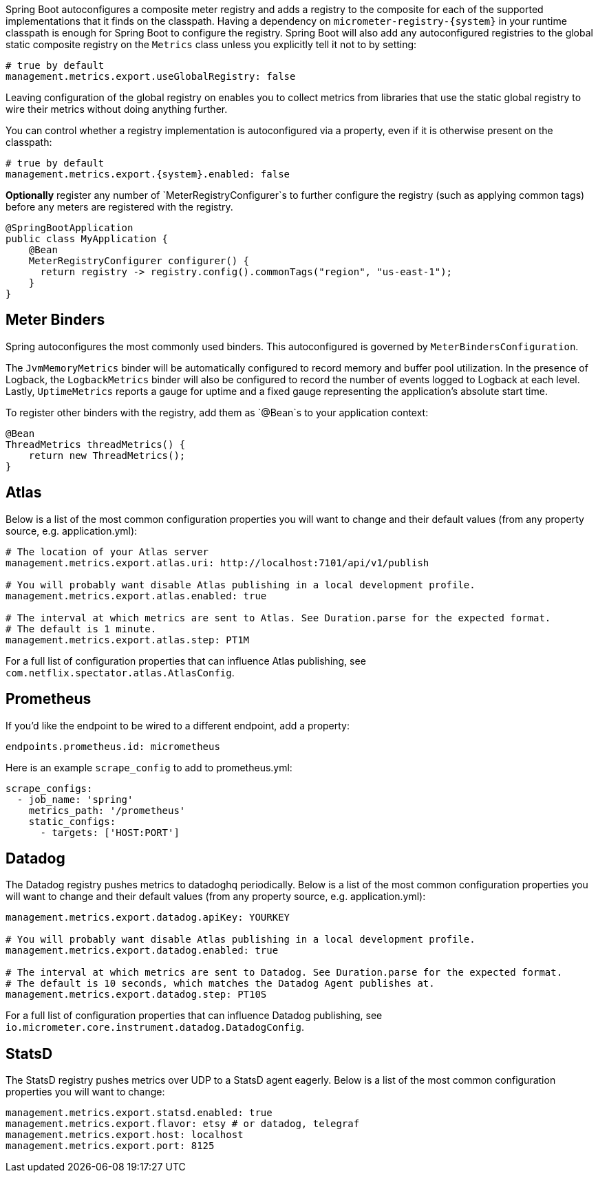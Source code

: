 Spring Boot autoconfigures a composite meter registry and adds a registry to the composite for each of the supported implementations that it finds on the classpath. Having a dependency on `micrometer-registry-{system}` in your runtime classpath is enough for Spring Boot to configure the registry. Spring Boot will also add any autoconfigured registries to the global static composite registry on the `Metrics` class unless you explicitly tell it not to by setting:

[source,yml]
----
# true by default
management.metrics.export.useGlobalRegistry: false
----

Leaving configuration of the global registry on enables you to collect metrics from libraries that use the static global registry to wire their metrics without doing anything further.

You can control whether a registry implementation is autoconfigured via a property, even if it is otherwise present on the classpath:

[source,yml,subs=+attributes]
----
# true by default
management.metrics.export.{system}.enabled: false
----

*Optionally* register any number of `MeterRegistryConfigurer`s to further configure the registry (such as applying common tags) before any meters are registered with the registry.

[source,java]
----
@SpringBootApplication
public class MyApplication {
    @Bean
    MeterRegistryConfigurer configurer() {
      return registry -> registry.config().commonTags("region", "us-east-1");
    }
}
----

== Meter Binders

Spring autoconfigures the most commonly used binders. This autoconfigured is governed by `MeterBindersConfiguration`.

The `JvmMemoryMetrics` binder will be automatically configured to record memory and buffer pool utilization. In the presence of Logback, the `LogbackMetrics` binder will also be configured to record the number of events logged to Logback at each level. Lastly, `UptimeMetrics` reports a gauge for uptime and a fixed gauge representing the application's absolute start time.

To register other binders with the registry, add them as `@Bean`s to your application context:

[source,java]
----
@Bean
ThreadMetrics threadMetrics() {
    return new ThreadMetrics();
}
----

== Atlas

Below is a list of the most common configuration properties you will want to change and their default values
(from any property source, e.g. application.yml):

```yml
# The location of your Atlas server
management.metrics.export.atlas.uri: http://localhost:7101/api/v1/publish

# You will probably want disable Atlas publishing in a local development profile.
management.metrics.export.atlas.enabled: true

# The interval at which metrics are sent to Atlas. See Duration.parse for the expected format.
# The default is 1 minute.
management.metrics.export.atlas.step: PT1M
```

For a full list of configuration properties that can influence Atlas publishing, see
`com.netflix.spectator.atlas.AtlasConfig`.

== Prometheus

ifeval::["{version}" == "1.5"]
If Spring Boot Actuator is on the classpath, an actuator endpoint will be wired to `/prometheus` by default that presents a Prometheus scrape with the appropriate format.

To add actuator if it isn't already present on your classpath in Gradle:

[source,groovy]
----
compile 'org.springframework.boot:spring-boot-actuator'
----

Or in Maven:

[source,xml]
----
<dependency>
  <groupId>org.springframework.boot</groupId>
  <artifactId>spring-boot-actuator</artifactId>
</dependency>
----
endif::[]

If you'd like the endpoint to be wired to a different endpoint, add a property:

```yml
endpoints.prometheus.id: micrometheus
```

Here is an example `scrape_config` to add to prometheus.yml:

```yml
scrape_configs:
  - job_name: 'spring'
    metrics_path: '/prometheus'
    static_configs:
      - targets: ['HOST:PORT']
```

== Datadog

The Datadog registry pushes metrics to datadoghq periodically. Below is a list of
the most common configuration properties you will want to change and their default values
(from any property source, e.g. application.yml):

```yml
management.metrics.export.datadog.apiKey: YOURKEY

# You will probably want disable Atlas publishing in a local development profile.
management.metrics.export.datadog.enabled: true

# The interval at which metrics are sent to Datadog. See Duration.parse for the expected format.
# The default is 10 seconds, which matches the Datadog Agent publishes at.
management.metrics.export.datadog.step: PT10S
```

For a full list of configuration properties that can influence Datadog publishing, see
`io.micrometer.core.instrument.datadog.DatadogConfig`.

== StatsD

The StatsD registry pushes metrics over UDP to a StatsD agent eagerly. Below is a list of the most
common configuration properties you will want to change:

```yml
management.metrics.export.statsd.enabled: true
management.metrics.export.flavor: etsy # or datadog, telegraf
management.metrics.export.host: localhost
management.metrics.export.port: 8125
```

ifeval::["{version}" == "1.5"]
For Spring Boot 1.5.x, because the StatsD implementation requires reactor 3.1.0, set the Reactor version to use by adding this property to the properties in your pom.xml:

[source,xml]
----
<reactor.version>3.1.0.RELEASE</reactor.version>
----

If you are using Gradle, override it with:

[source,groovy]
----
dependencyManagement {
    imports {
        mavenBom 'org.springframework.boot:spring-boot-dependencies:1.5.4.RELEASE'
    }
    dependencies {
        dependency 'io.projectreactor:reactor-core:3.1.0.RELEASE'
    }
}
----
endif::[]